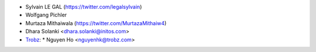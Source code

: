 * Sylvain LE GAL (https://twitter.com/legalsylvain)
* Wolfgang Pichler
* Murtaza Mithaiwala (https://twitter.com/MurtazaMithaiw4)
* Dhara Solanki <dhara.solanki@initos.com>
* `Trobz <https://trobz.com>`_:
  * Nguyen Ho <nguyenhk@trobz.com>
